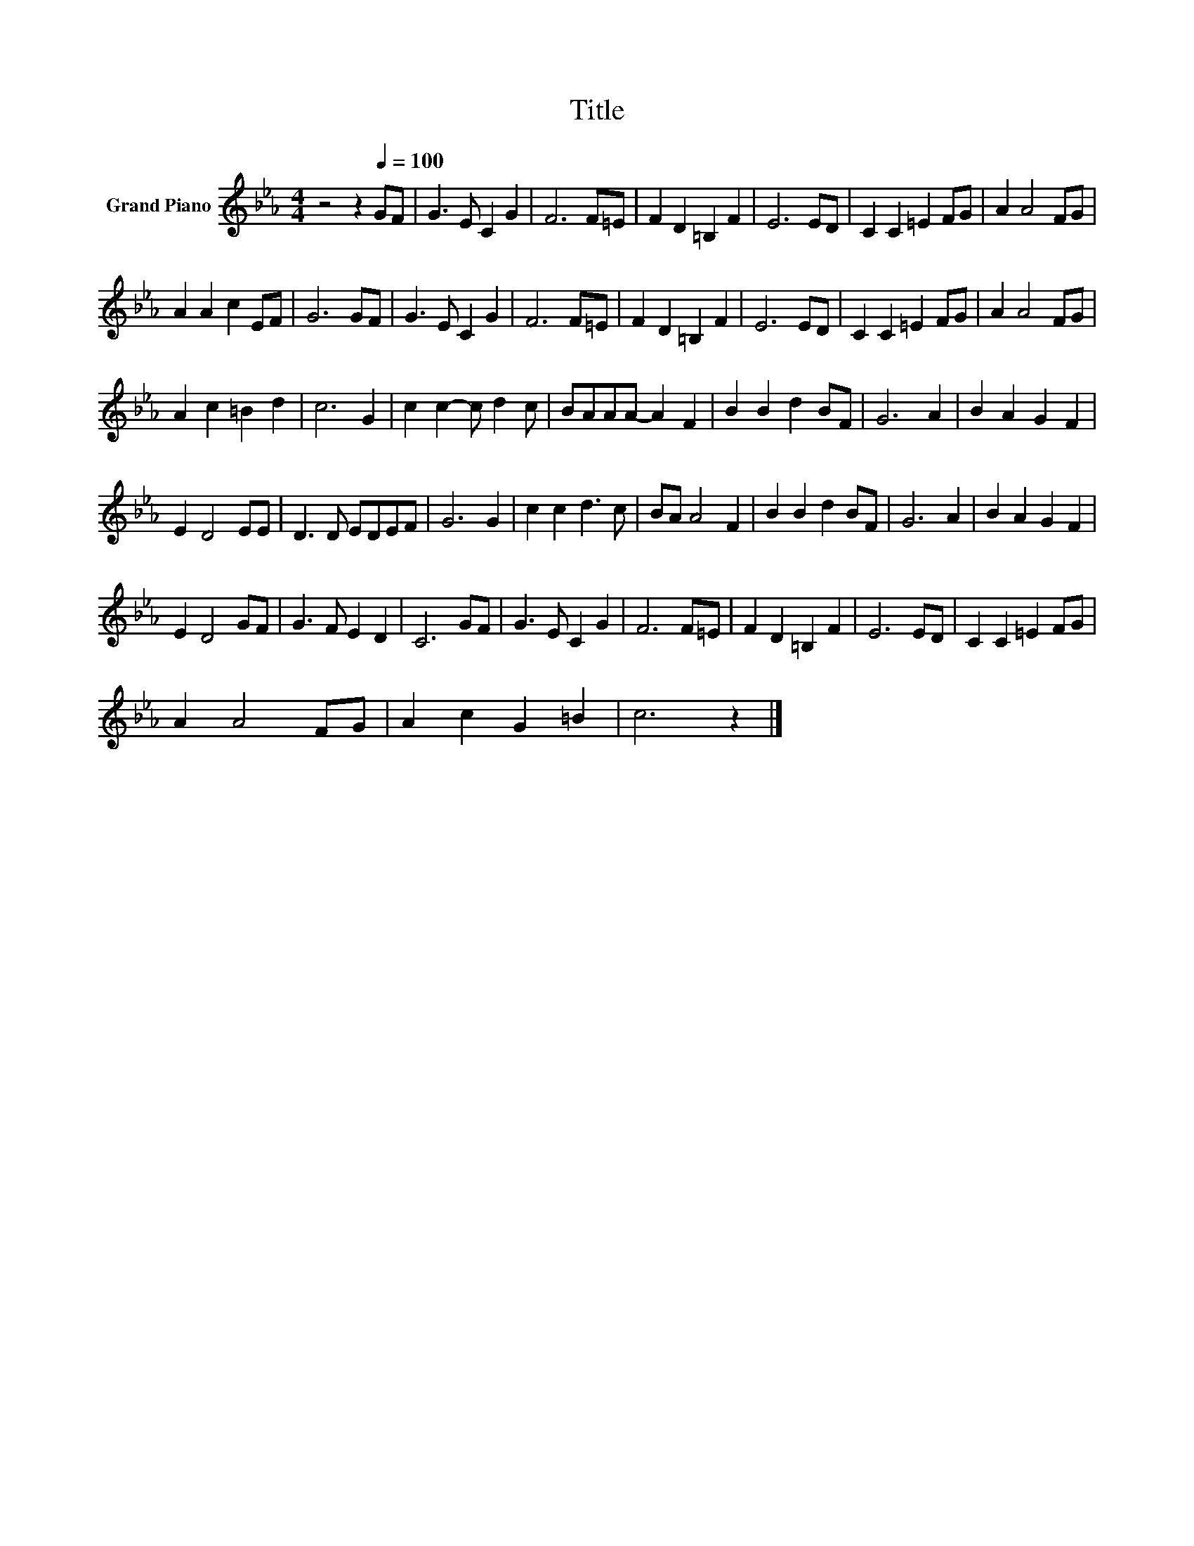 X:1
T:Title
L:1/8
M:4/4
K:Eb
V:1 treble nm="Grand Piano"
V:1
 z4 z2[Q:1/4=100] GF | G3 E C2 G2 | F6 F=E | F2 D2 =B,2 F2 | E6 ED | C2 C2 =E2 FG | A2 A4 FG | %7
 A2 A2 c2 EF | G6 GF | G3 E C2 G2 | F6 F=E | F2 D2 =B,2 F2 | E6 ED | C2 C2 =E2 FG | A2 A4 FG | %15
 A2 c2 =B2 d2 | c6 G2 | c2 c2- c d2 c | BAAA- A2 F2 | B2 B2 d2 BF | G6 A2 | B2 A2 G2 F2 | %22
 E2 D4 EE | D3 D EDEF | G6 G2 | c2 c2 d3 c | BA A4 F2 | B2 B2 d2 BF | G6 A2 | B2 A2 G2 F2 | %30
 E2 D4 GF | G3 F E2 D2 | C6 GF | G3 E C2 G2 | F6 F=E | F2 D2 =B,2 F2 | E6 ED | C2 C2 =E2 FG | %38
 A2 A4 FG | A2 c2 G2 =B2 | c6 z2 |] %41

